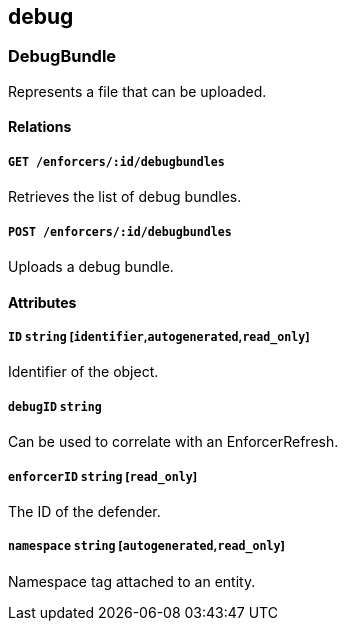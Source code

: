 == debug

=== DebugBundle

Represents a file that can be uploaded.

==== Relations

===== `GET /enforcers/:id/debugbundles`

Retrieves the list of debug bundles.

===== `POST /enforcers/:id/debugbundles`

Uploads a debug bundle.

==== Attributes

===== `ID` `string` [`identifier`,`autogenerated`,`read_only`]

Identifier of the object.

===== `debugID` `string`

Can be used to correlate with an EnforcerRefresh.

===== `enforcerID` `string` [`read_only`]

The ID of the defender.

===== `namespace` `string` [`autogenerated`,`read_only`]

Namespace tag attached to an entity.
